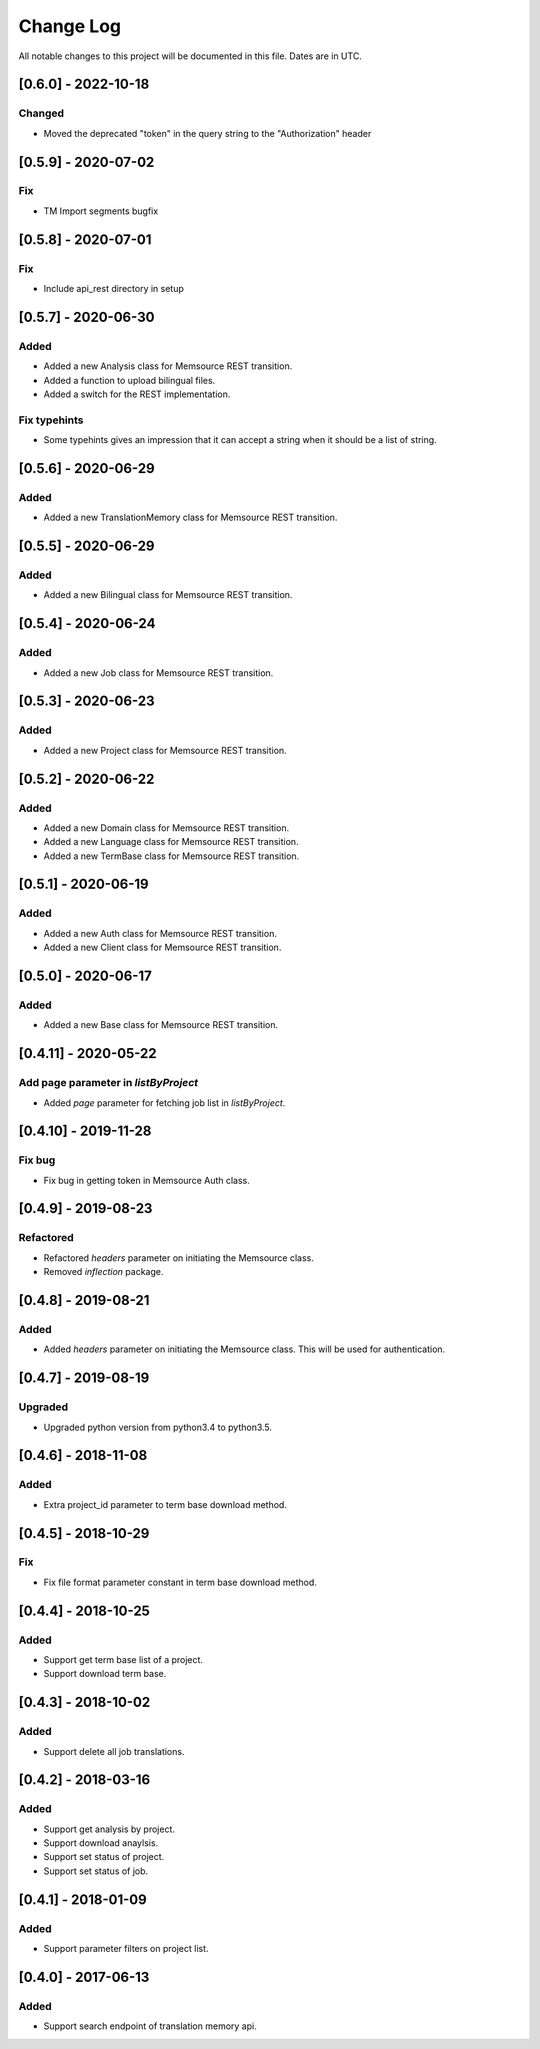 ==========
Change Log
==========
All notable changes to this project will be documented in this file. Dates are in UTC.

[0.6.0] - 2022-10-18
====================

Changed
-------
- Moved the deprecated "token" in the query string to the "Authorization" header

[0.5.9] - 2020-07-02
====================

Fix
-----
- TM Import segments bugfix

[0.5.8] - 2020-07-01
====================

Fix
-----
- Include api_rest directory in setup

[0.5.7] - 2020-06-30
====================

Added
-----
- Added a new Analysis class for Memsource REST transition.
- Added a function to upload bilingual files.
- Added a switch for the REST implementation.

Fix typehints
-----
- Some typehints gives an impression that it can accept a string when it should be a list of string.

[0.5.6] - 2020-06-29
====================

Added
-----
- Added a new TranslationMemory class for Memsource REST transition.

[0.5.5] - 2020-06-29
====================

Added
-----
- Added a new Bilingual class for Memsource REST transition.

[0.5.4] - 2020-06-24
====================

Added
-----
- Added a new Job class for Memsource REST transition.

[0.5.3] - 2020-06-23
====================

Added
-----
- Added a new Project class for Memsource REST transition.

[0.5.2] - 2020-06-22
====================

Added
-----
- Added a new Domain class for Memsource REST transition.
- Added a new Language class for Memsource REST transition.
- Added a new TermBase class for Memsource REST transition.

[0.5.1] - 2020-06-19
====================

Added
-----
- Added a new Auth class for Memsource REST transition.
- Added a new Client class for Memsource REST transition.

[0.5.0] - 2020-06-17
====================

Added
-----
- Added a new Base class for Memsource REST transition.

[0.4.11] - 2020-05-22
====================

Add page parameter in `listByProject`
-----
- Added `page` parameter for fetching job list in `listByProject`.

[0.4.10] - 2019-11-28
====================

Fix bug
-----
- Fix bug in getting token in Memsource Auth class.

[0.4.9] - 2019-08-23
====================

Refactored
-----
- Refactored `headers` parameter on initiating the Memsource class.
- Removed `inflection` package.

[0.4.8] - 2019-08-21
====================

Added
-----
- Added `headers` parameter on initiating the Memsource class. This will be used for authentication.

[0.4.7] - 2019-08-19
====================

Upgraded
-----
- Upgraded python version from python3.4 to python3.5.

[0.4.6] - 2018-11-08
====================

Added
-----
- Extra project_id parameter to term base download method.

[0.4.5] - 2018-10-29
====================

Fix
-----
- Fix file format parameter constant in term base download method.

[0.4.4] - 2018-10-25
====================

Added
-----
- Support get term base list of a project.
- Support download term base.

[0.4.3] - 2018-10-02
====================

Added
-----
- Support delete all job translations.

[0.4.2] - 2018-03-16
====================

Added
-----
- Support get analysis by project.
- Support download anaylsis.
- Support set status of project.
- Support set status of job.

[0.4.1] - 2018-01-09
====================

Added
-----
- Support parameter filters on project list.

[0.4.0] - 2017-06-13
====================

Added
-----
- Support search endpoint of translation memory api.
